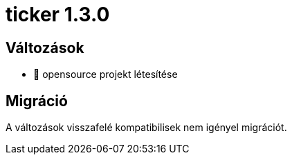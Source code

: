 = ticker 1.3.0 [[ticker_1_3_0]]

== Változások

* 🚀 opensource projekt létesítése

== Migráció

A változások visszafelé kompatibilisek nem igényel migrációt.
